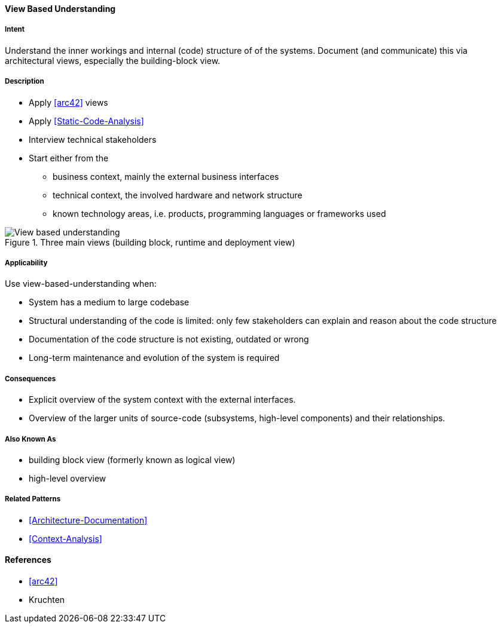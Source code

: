 [[View-Based-Understanding]]
==== [pattern]#View Based Understanding# 

===== Intent
Understand the inner workings and internal (code) structure of of the systems. Document (and communicate) this via
architectural views, especially the building-block view.

===== Description

* Apply <<arc42>> views
* Apply <<Static-Code-Analysis>>
* Interview technical stakeholders
* Start either from the 
   ** business context, mainly the external business interfaces
   ** technical context, the involved hardware and network structure
   ** known technology areas, i.e. products, programming languages or frameworks used

[[figure-view-based-understanding]]
image::view-based-understanding.jpg["View based understanding", title="Three main views (building block, runtime and deployment view)"]


===== Applicability
Use view-based-understanding when:

* System has a medium to large codebase
* Structural understanding of the code is limited: only few stakeholders can explain
and reason about the code structure
* Documentation of the code structure is not existing, outdated or wrong
* Long-term maintenance and evolution of the system is required 


===== Consequences

* Explicit overview of the system context with the external interfaces.
* Overview of the larger units of source-code (subsystems, high-level components) and their relationships.

===== Also Known As

* building block view (formerly known as logical view)
* high-level overview

===== Related Patterns
* <<Architecture-Documentation>>
* <<Context-Analysis>>

==== References

* <<arc42>>
* Kruchten